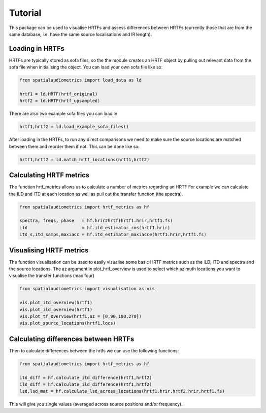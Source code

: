 Tutorial
=================================================

This package can be used to visualise HRTFs and assess differences between HRTFs (currently those that are from the same database, i.e. have the same source localisations and IR length).

Loading in HRTFs
----------------------

HRTFs are typically stored as sofa files, so the the module creates an HRTF object by pulling out relevant data from the sofa file when initialising the object. You can load your own sofa file like so:

.. code-block:: python

    from spatialaudiometrics import load_data as ld

    hrtf1 = ld.HRTF(hrtf_original)
    hrtf2 = ld.HRTF(hrtf_upsampled)

There are also two example sofa files you can load in:

.. code-block:: python

    hrtf1,hrtf2 = ld.load_example_sofa_files()

After loading in the HRTFs, to run any direct comparisons we need to make sure the source locations are matched between them and reorder them if not. This can be done like so:

.. code-block:: python

    hrtf1,hrtf2 = ld.match_hrtf_locations(hrtf1,hrtf2)

Calculating HRTF metrics
-----------------------------------------
The function hrtf_metrics allows us to calculate a number of metrics regarding an HRTF
For example we can calculate the ILD and ITD at each location as well as pull out the transfer function (the spectra).

.. code-block:: python

    from spatialaudiometrics import hrtf_metrics as hf

    spectra, freqs, phase   = hf.hrir2hrtf(hrtf1.hrir,hrtf1.fs)
    ild                     = hf.ild_estimator_rms(hrtf1.hrir)
    itd_s,itd_samps,maxiacc = hf.itd_estimator_maxiacce(hrtf1.hrir,hrtf1.fs)


Visualising HRTF metrics
-----------------------------------------
The function visualisation can be used to easily visualise some basic HRTF metrics such as the ILD, ITD and spectra and the source locations. The az argument in plot_hrtf_overview is used to select which azimuth locations you want to visualise the transfer functions (max four)

.. code-block:: python

    from spatialaudiometrics import visualisation as vis

    vis.plot_itd_overview(hrtf1)
    vis.plot_ild_overview(hrtf1)
    vis.plot_tf_overview(hrtf1,az = [0,90,180,270])
    vis.plot_source_locations(hrtf1.locs)

Calculating differences between HRTFs
-----------------------------------------

Then to calculate differences between the hrtfs we can use the following functions:

.. code-block:: python

    from spatialaudiometrics import hrtf_metrics as hf

    itd_diff = hf.calculate_itd_difference(hrtf1,hrtf2)
    ild_diff = hf.calculate_ild_difference(hrtf1,hrtf2)
    lsd,lsd_mat = hf.calculate_lsd_across_locations(hrtf1.hrir,hrtf2.hrir,hrtf1.fs)

This will give you single values (averaged across source positions and/or frequency).